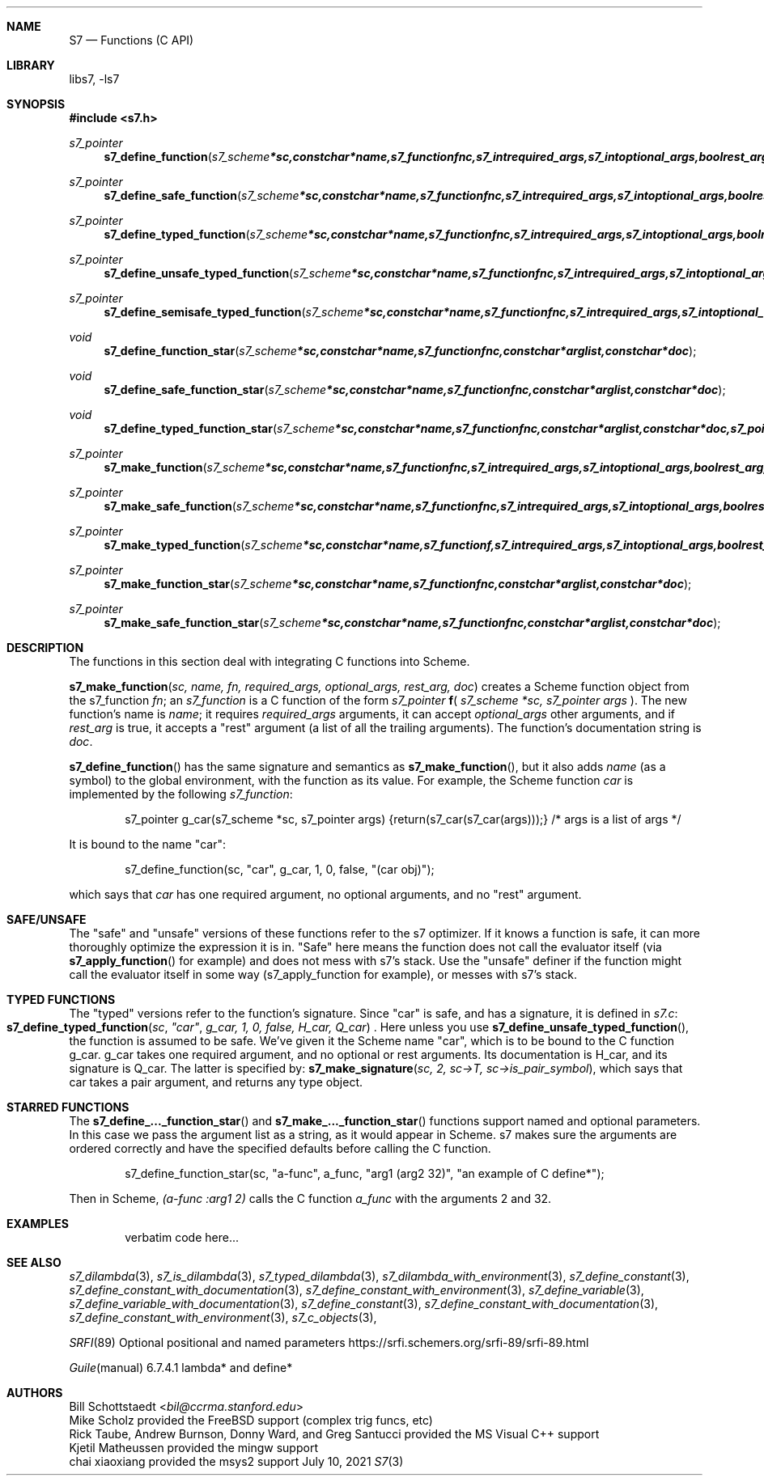 .Dd July 10, 2021
.Dt S7 3
.Sh NAME
.Nm S7
.Nd Functions (C API)
.Sh LIBRARY
libs7, -ls7
.Sh SYNOPSIS
.In s7.h
.Ft s7_pointer
.Fn s7_define_function "s7_scheme *sc, const char *name, s7_function fnc, s7_int required_args, s7_int optional_args, bool rest_arg, const char *doc"
.Ft s7_pointer
.Fn s7_define_safe_function "s7_scheme *sc, const char *name, s7_function fnc, s7_int required_args, s7_int optional_args, bool rest_arg, const char *doc"
.Ft s7_pointer
.Fn s7_define_typed_function "s7_scheme *sc, const char *name, s7_function fnc, s7_int required_args, s7_int optional_args, bool rest_arg, const char *doc, s7_pointer signature"
.Ft s7_pointer
.Fn s7_define_unsafe_typed_function "s7_scheme *sc, const char *name, s7_function fnc, s7_int required_args, s7_int optional_args, bool rest_arg, const char *doc, s7_pointer signature"
.Ft s7_pointer
.Fn s7_define_semisafe_typed_function "s7_scheme *sc, const char *name, s7_function fnc, s7_int required_args, s7_int optional_args, bool rest_arg, const char *doc, s7_pointer signature"

.Ft void
.Fn s7_define_function_star "s7_scheme *sc, const char *name, s7_function fnc, const char *arglist, const char *doc"
.Ft void
.Fn s7_define_safe_function_star "s7_scheme *sc, const char *name, s7_function fnc, const char *arglist, const char *doc"
.Ft void
.Fn s7_define_typed_function_star "s7_scheme *sc, const char *name, s7_function fnc, const char *arglist, const char *doc, s7_pointer signature"

.Ft s7_pointer
.Fn s7_make_function "s7_scheme *sc, const char *name, s7_function fnc, s7_int required_args, s7_int optional_args, bool rest_arg, const char *doc"
.Ft s7_pointer
.Fn s7_make_safe_function "s7_scheme *sc, const char *name, s7_function fnc, s7_int required_args, s7_int optional_args, bool rest_arg, const char *doc"
.Ft s7_pointer
.Fn s7_make_typed_function "s7_scheme *sc, const char *name, s7_function f, s7_int required_args, s7_int optional_args, bool rest_arg, const char *doc, s7_pointer signature"

.Ft s7_pointer
.Fn s7_make_function_star "s7_scheme *sc, const char *name, s7_function fnc, const char *arglist, const char *doc"
.Ft s7_pointer
.Fn s7_make_safe_function_star "s7_scheme *sc, const char *name, s7_function fnc, const char *arglist, const char *doc"
.Sh DESCRIPTION
The functions in this section deal with integrating C functions into Scheme.
.Pp
.Fn s7_make_function "sc, name, fn, required_args, optional_args, rest_arg, doc"
creates a Scheme function object from the s7_function
.Em fn ;
an
.Vt s7_function
is a C function of the form
.Em s7_pointer
.Sm off
.Ic f
(
.Sm on
.Em s7_scheme *sc,
.Em s7_pointer args
).
The new function's name is
.Em name ;
it requires
.Em required_args
arguments, it can accept
.Em optional_args
other arguments, and if
.Em rest_arg
is true, it accepts a "rest" argument (a list of all the trailing arguments). The function's documentation string is
.Em doc .
.Pp
.Fn s7_define_function
has the same signature and semantics as
.Fn s7_make_function ,
but it also adds
.Em name
(as a symbol) to the global environment, with the function as its value. For example, the Scheme function
.Em car
is implemented by the following
.Em s7_function :
.Pp
.Bd -literal -offset indent
s7_pointer g_car(s7_scheme *sc, s7_pointer args) {return(s7_car(s7_car(args)));} /* args is a list of args */
.Ed
.Pp
It is bound to the name "car":
.Pp
.Bd -literal -offset indent
s7_define_function(sc, "car", g_car, 1, 0, false, "(car obj)");
.Ed
.Pp
which says that
.Em car
has one required argument, no optional arguments, and no "rest" argument.
.Pp
.Sh SAFE/UNSAFE
.Pp
The "safe" and "unsafe" versions of these functions refer to the s7 optimizer. If it knows a function is safe, it can more thoroughly optimize the expression it is in. "Safe" here means the function does not call the evaluator itself (via
.Fn s7_apply_function
for example) and does not mess with s7's stack.
Use the "unsafe" definer if the function might call the evaluator itself in some way (s7_apply_function for example), or messes with s7's stack.
.Pp
.Sh TYPED FUNCTIONS
The "typed" versions refer to the function's signature. Since "car" is safe, and has a signature, it is defined in
.Pa s7.c :
.Fo s7_define_typed_function
.Fa sc
.Fa """car""
.Fa "g_car, 1, 0, false, H_car, Q_car"
.Fc .
Here unless you use
.Fn s7_define_unsafe_typed_function ,
 the function is assumed to be safe. We've given it the Scheme name "car", which is to be bound to the C function g_car. g_car takes one required argument, and no optional or rest arguments. Its documentation is H_car, and its signature is Q_car. The latter is specified by:
.Fn s7_make_signature "sc, 2, sc->T, sc->is_pair_symbol" ,
which says that car takes a pair argument, and returns any type object.
.Sh STARRED FUNCTIONS
.Pp
The
.Fn s7_define_..._function_star
and
.Fn s7_make_..._function_star
functions support named and optional parameters. In this case we pass the argument list as a string, as it would appear in Scheme. s7 makes sure the arguments are ordered correctly and have the specified defaults before calling the C function.
.Bd -literal -offset indent
s7_define_function_star(sc, "a-func", a_func, "arg1 (arg2 32)", "an example of C define*");
.Ed
.Pp
Then in Scheme,
.Em (a-func :arg1 2)
calls the C function
.Em a_func
with the arguments 2 and 32.
.Sh EXAMPLES
.Bd -literal -offset indent
verbatim code here...
.Ed
.Pp
.Sh SEE ALSO
.Xr s7_dilambda 3 ,
.Xr s7_is_dilambda 3 ,
.Xr s7_typed_dilambda 3 ,
.Xr s7_dilambda_with_environment 3 ,
.Xr s7_define_constant 3 ,
.Xr s7_define_constant_with_documentation 3 ,
.Xr s7_define_constant_with_environment 3 ,
.Xr s7_define_variable 3 ,
.Xr s7_define_variable_with_documentation 3 ,
.Xr s7_define_constant 3 ,
.Xr s7_define_constant_with_documentation 3 ,
.Xr s7_define_constant_with_environment 3 ,
.Xr s7_c_objects 3 ,
.Pp
.Xr SRFI 89 Optional positional and named parameters https://srfi.schemers.org/srfi-89/srfi-89.html
.Pp
.Xr Guile manual 6.7.4.1 lambda* and define*
.Sh AUTHORS
.An Bill Schottstaedt Aq Mt bil@ccrma.stanford.edu
.An Mike Scholz
provided the FreeBSD support (complex trig funcs, etc)
.An Rick Taube, Andrew Burnson, Donny Ward, and Greg Santucci
provided the MS Visual C++ support
.An Kjetil Matheussen
provided the mingw support
.An chai xiaoxiang
provided the msys2 support

